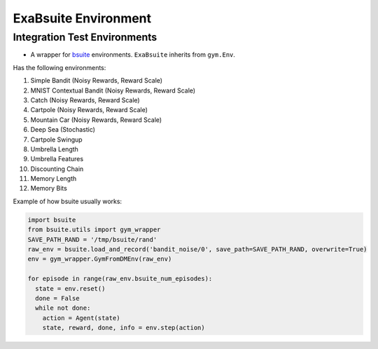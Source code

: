 ExaBsuite Environment
======

Integration Test Environments
-------
- A wrapper for `bsuite <https://github.com/deepmind/bsuite>`_ environments. ``ExaBsuite`` inherits from ``gym.Env``.

Has the following environments:

1. Simple Bandit (Noisy Rewards, Reward Scale)

2. MNIST Contextual Bandit (Noisy Rewards, Reward Scale)

3. Catch (Noisy Rewards, Reward Scale)

4. Cartpole (Noisy Rewards, Reward Scale)

5. Mountain Car (Noisy Rewards, Reward Scale)

6. Deep Sea (Stochastic)

7. Cartpole Swingup

8. Umbrella Length 

9. Umbrella Features

10. Discounting Chain

11. Memory Length

12. Memory Bits

Example of how bsuite usually works:

.. code-block:: python

  import bsuite
  from bsuite.utils import gym_wrapper
  SAVE_PATH_RAND = '/tmp/bsuite/rand'
  raw_env = bsuite.load_and_record('bandit_noise/0', save_path=SAVE_PATH_RAND, overwrite=True)
  env = gym_wrapper.GymFromDMEnv(raw_env)

  for episode in range(raw_env.bsuite_num_episodes):
    state = env.reset()
    done = False
    while not done:
      action = Agent(state)
      state, reward, done, info = env.step(action)
